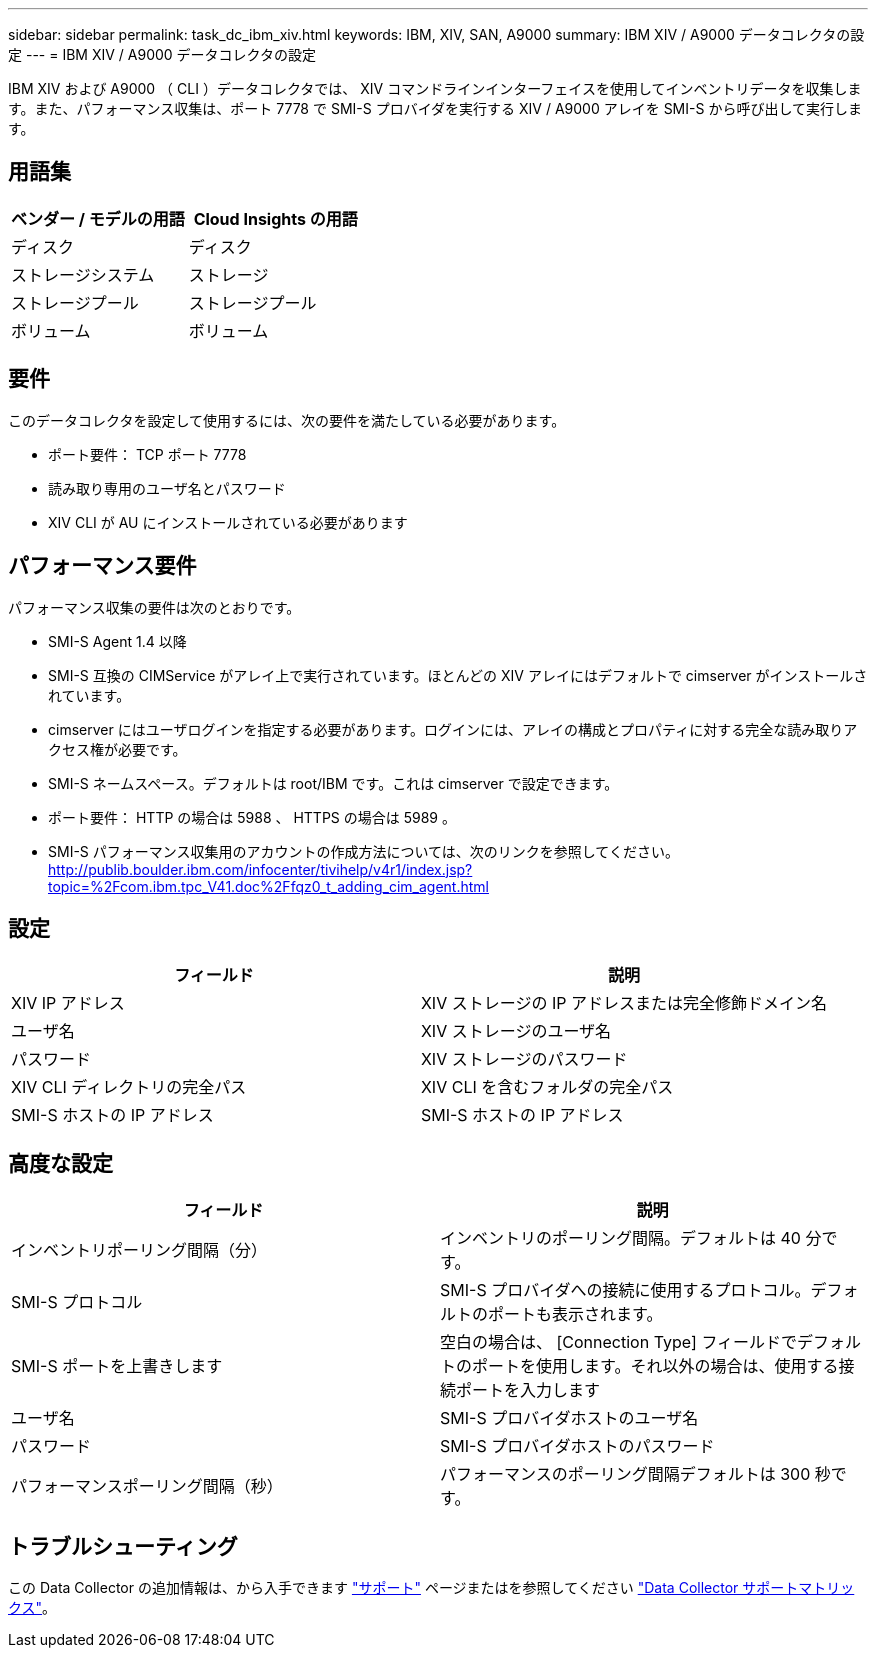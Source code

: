 ---
sidebar: sidebar 
permalink: task_dc_ibm_xiv.html 
keywords: IBM, XIV, SAN, A9000 
summary: IBM XIV / A9000 データコレクタの設定 
---
= IBM XIV / A9000 データコレクタの設定


[role="lead"]
IBM XIV および A9000 （ CLI ）データコレクタでは、 XIV コマンドラインインターフェイスを使用してインベントリデータを収集します。また、パフォーマンス収集は、ポート 7778 で SMI-S プロバイダを実行する XIV / A9000 アレイを SMI-S から呼び出して実行します。



== 用語集

[cols="2*"]
|===
| ベンダー / モデルの用語 | Cloud Insights の用語 


| ディスク | ディスク 


| ストレージシステム | ストレージ 


| ストレージプール | ストレージプール 


| ボリューム | ボリューム 
|===


== 要件

このデータコレクタを設定して使用するには、次の要件を満たしている必要があります。

* ポート要件： TCP ポート 7778
* 読み取り専用のユーザ名とパスワード
* XIV CLI が AU にインストールされている必要があります




== パフォーマンス要件

パフォーマンス収集の要件は次のとおりです。

* SMI-S Agent 1.4 以降
* SMI-S 互換の CIMService がアレイ上で実行されています。ほとんどの XIV アレイにはデフォルトで cimserver がインストールされています。
* cimserver にはユーザログインを指定する必要があります。ログインには、アレイの構成とプロパティに対する完全な読み取りアクセス権が必要です。
* SMI-S ネームスペース。デフォルトは root/IBM です。これは cimserver で設定できます。
* ポート要件： HTTP の場合は 5988 、 HTTPS の場合は 5989 。
* SMI-S パフォーマンス収集用のアカウントの作成方法については、次のリンクを参照してください。 http://publib.boulder.ibm.com/infocenter/tivihelp/v4r1/index.jsp?topic=%2Fcom.ibm.tpc_V41.doc%2Ffqz0_t_adding_cim_agent.html[]




== 設定

[cols="2*"]
|===
| フィールド | 説明 


| XIV IP アドレス | XIV ストレージの IP アドレスまたは完全修飾ドメイン名 


| ユーザ名 | XIV ストレージのユーザ名 


| パスワード | XIV ストレージのパスワード 


| XIV CLI ディレクトリの完全パス | XIV CLI を含むフォルダの完全パス 


| SMI-S ホストの IP アドレス | SMI-S ホストの IP アドレス 
|===


== 高度な設定

[cols="2*"]
|===
| フィールド | 説明 


| インベントリポーリング間隔（分） | インベントリのポーリング間隔。デフォルトは 40 分です。 


| SMI-S プロトコル | SMI-S プロバイダへの接続に使用するプロトコル。デフォルトのポートも表示されます。 


| SMI-S ポートを上書きします | 空白の場合は、 [Connection Type] フィールドでデフォルトのポートを使用します。それ以外の場合は、使用する接続ポートを入力します 


| ユーザ名 | SMI-S プロバイダホストのユーザ名 


| パスワード | SMI-S プロバイダホストのパスワード 


| パフォーマンスポーリング間隔（秒） | パフォーマンスのポーリング間隔デフォルトは 300 秒です。 
|===


== トラブルシューティング

この Data Collector の追加情報は、から入手できます link:concept_requesting_support.html["サポート"] ページまたはを参照してください link:https://docs.netapp.com/us-en/cloudinsights/CloudInsightsDataCollectorSupportMatrix.pdf["Data Collector サポートマトリックス"]。
